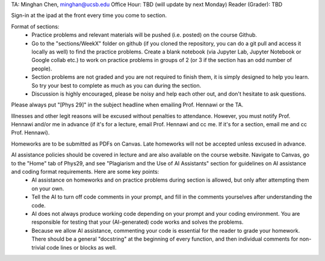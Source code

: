 TA: Minghan Chen, minghan@ucsb.edu
Office Hour: TBD (will update by next Monday)
Reader (Grader): TBD

Sign-in at the ipad at the front every time you come to section.

Format of sections:
  - Practice problems and relevant materials will be pushed (i.e. posted) on the course Github.
  - Go to the "sections/WeekX" folder on github (if you cloned the repository, you can do a git pull and access it locally as well) to find the practice problems. Create a blank notebook (via Jupyter Lab, Jupyter Notebook or Google collab etc.) to work on practice problems in groups of 2 (or 3 if the section has an odd number of people).
  - Section problems are not graded and you are not required to finish them, it is simply designed to help you learn. So try your best to complete as much as you can during the section.
  - Discussion is highly encouraged, please be noisy and help each other out, and don't hesitate to ask questions.

Please always put "[Phys 29]" in the subject headline when emailing Prof. Hennawi or the TA.
  
Illnesses and other legit reasons will be excused without penalties to attendance. However, you must notify Prof. Hennawi and/or me in advance (if it's for a lecture, email Prof. Hennawi and cc me. If it's for a section, email me and cc Prof. Hennawi).

Homeworks are to be submitted as PDFs on Canvas. Late homeworks will not be accepted unless excused in advance.

AI assistance policies should be covered in lecture and are also available on the course website. Navigate to Canvas, go to the "Home" tab of Phys29, and see "Plagiarism and the Use of AI Assistants" section for guidelines on AI assistance and coding format requirements. Here are some key points:
  - AI assistance on homeworks and on practice problems during section is allowed, but only after attempting them on your own.
  - Tell the AI to turn off code comments in your prompt, and fill in the comments yourselves after understanding the code.
  - AI does not always produce working code depending on your prompt and your coding environment. You are responsible for testing that your (AI-generated) code works and solves the problems.
  - Because we allow AI assistance, commenting your code is essential for the reader to grade your homework. There should be a general "docstring" at the beginning of every function, and then individual comments for non-trivial code lines or blocks as well.

